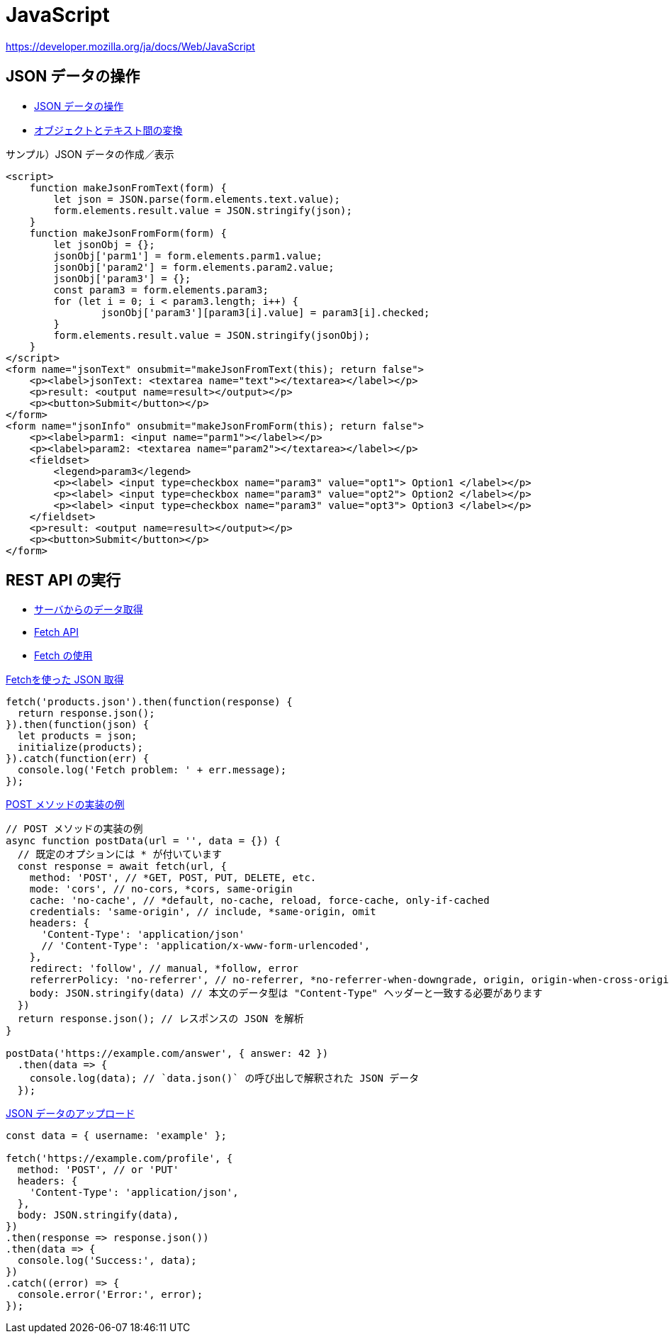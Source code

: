 = JavaScript

https://developer.mozilla.org/ja/docs/Web/JavaScript

== JSON データの操作

* https://developer.mozilla.org/ja/docs/Learn/JavaScript/Objects/JSON[JSON データの操作]
* https://developer.mozilla.org/ja/docs/Learn/JavaScript/Objects/JSON#converting_between_objects_and_text[オブジェクトとテキスト間の変換]

.サンプル）JSON データの作成／表示
[source,html]
----
<script>
    function makeJsonFromText(form) {
        let json = JSON.parse(form.elements.text.value);
        form.elements.result.value = JSON.stringify(json);
    }
    function makeJsonFromForm(form) {
        let jsonObj = {};
        jsonObj['parm1'] = form.elements.parm1.value;
        jsonObj['param2'] = form.elements.param2.value;
        jsonObj['param3'] = {};
        const param3 = form.elements.param3;
        for (let i = 0; i < param3.length; i++) {
                jsonObj['param3'][param3[i].value] = param3[i].checked;
        }
        form.elements.result.value = JSON.stringify(jsonObj);
    }
</script>
<form name="jsonText" onsubmit="makeJsonFromText(this); return false">
    <p><label>jsonText: <textarea name="text"></textarea></label></p>
    <p>result: <output name=result></output></p>
    <p><button>Submit</button></p>
</form>
<form name="jsonInfo" onsubmit="makeJsonFromForm(this); return false">
    <p><label>parm1: <input name="parm1"></label></p>
    <p><label>param2: <textarea name="param2"></textarea></label></p>
    <fieldset>
        <legend>param3</legend>
        <p><label> <input type=checkbox name="param3" value="opt1"> Option1 </label></p>
        <p><label> <input type=checkbox name="param3" value="opt2"> Option2 </label></p>
        <p><label> <input type=checkbox name="param3" value="opt3"> Option3 </label></p>
    </fieldset>
    <p>result: <output name=result></output></p>
    <p><button>Submit</button></p>
</form>
----

== REST API の実行

* https://developer.mozilla.org/ja/docs/Learn/JavaScript/Client-side_web_APIs/Fetching_data[サーバからのデータ取得]
* https://developer.mozilla.org/ja/docs/Web/API/Fetch_API[Fetch API]
* https://developer.mozilla.org/ja/docs/Web/API/Fetch_API/Using_Fetch[Fetch の使用]

.https://developer.mozilla.org/ja/docs/Learn/JavaScript/Client-side_web_APIs/Fetching_data#%E3%82%82%E3%81%A3%E3%81%A8%E3%82%84%E3%82%84%E3%81%93%E3%81%97%E3%81%84%E4%BE%8B%E9%A1%8C[Fetchを使った JSON 取得]
[source,javascript]
----
fetch('products.json').then(function(response) {
  return response.json();
}).then(function(json) {
  let products = json;
  initialize(products);
}).catch(function(err) {
  console.log('Fetch problem: ' + err.message);
});
----

.https://developer.mozilla.org/ja/docs/Web/API/Fetch_API/Using_Fetch#supplying_request_options[POST メソッドの実装の例]
[source,javascript]
----
// POST メソッドの実装の例
async function postData(url = '', data = {}) {
  // 既定のオプションには * が付いています
  const response = await fetch(url, {
    method: 'POST', // *GET, POST, PUT, DELETE, etc.
    mode: 'cors', // no-cors, *cors, same-origin
    cache: 'no-cache', // *default, no-cache, reload, force-cache, only-if-cached
    credentials: 'same-origin', // include, *same-origin, omit
    headers: {
      'Content-Type': 'application/json'
      // 'Content-Type': 'application/x-www-form-urlencoded',
    },
    redirect: 'follow', // manual, *follow, error
    referrerPolicy: 'no-referrer', // no-referrer, *no-referrer-when-downgrade, origin, origin-when-cross-origin, same-origin, strict-origin, strict-origin-when-cross-origin, unsafe-url
    body: JSON.stringify(data) // 本文のデータ型は "Content-Type" ヘッダーと一致する必要があります
  })
  return response.json(); // レスポンスの JSON を解析
}

postData('https://example.com/answer', { answer: 42 })
  .then(data => {
    console.log(data); // `data.json()` の呼び出しで解釈された JSON データ
  });
----

.https://developer.mozilla.org/ja/docs/Web/API/Fetch_API/Using_Fetch#uploading_json_data[JSON データのアップロード]
[source,javascript]
----
const data = { username: 'example' };

fetch('https://example.com/profile', {
  method: 'POST', // or 'PUT'
  headers: {
    'Content-Type': 'application/json',
  },
  body: JSON.stringify(data),
})
.then(response => response.json())
.then(data => {
  console.log('Success:', data);
})
.catch((error) => {
  console.error('Error:', error);
});
----
